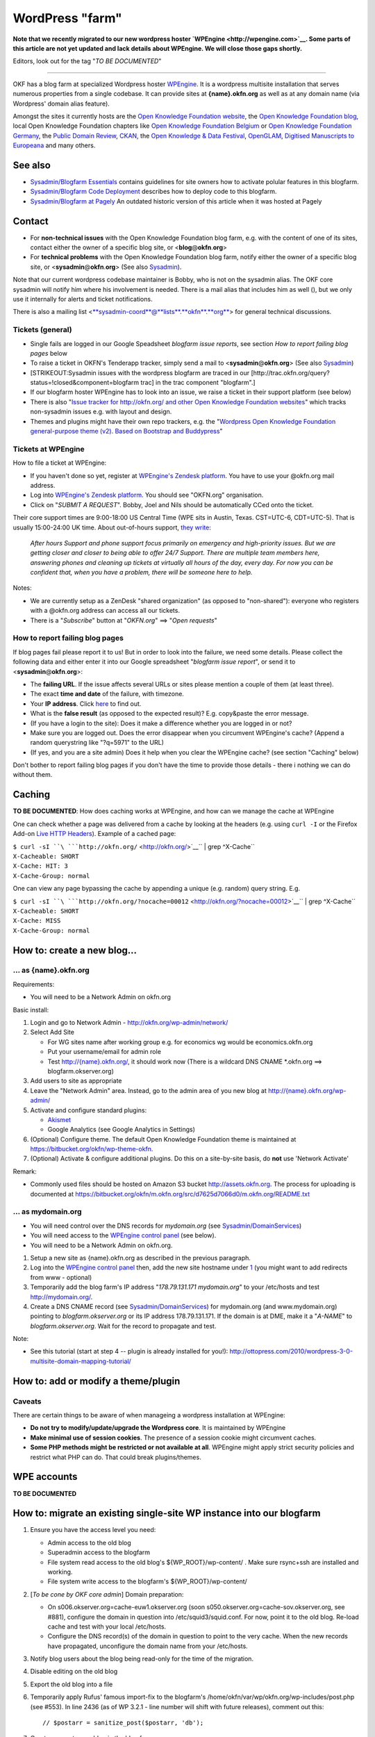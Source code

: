 WordPress "farm"
################

**Note that we recently migrated to our new wordpress hoster
`WPEngine <http://wpengine.com>`__. Some parts of this article are not
yet updated and lack details about WPEngine. We will close those gaps
shortly.**

Editors, look out for the tag "*TO BE DOCUMENTED*\ "

--------------

OKF has a blog farm at specialized Wordpress hoster
`WPEngine <http://wpengine.com>`__. It is a wordpress multisite
installation that serves numerous properties from a single codebase. It
can provide sites at **{name}.okfn.org** as well as at any domain name
(via Wordpress' domain alias feature).

Amongst the sites it currently hosts are the `Open Knowledge Foundation
website <http://okfn.org/>`__, the `Open Knowledge Foundation
blog <http://blog.okfn.org/>`__, local Open Knowledge Foundation chapters like `Open Knowledge Foundation
Belgium <http://okfn.be/>`__ or `Open Knowledge Foundation Germany <http://okfn.de/>`__, the
`Public Domain Review <http://publicdomainreview.org/>`__,
`CKAN <http://ckan.org/>`__, the `Open Knowledge & Data
Festival <http://okfestival.org/>`__,
`OpenGLAM <http://openglam.org/>`__, `Digitised Manuscripts to
Europeana <http://dm2e.eu/>`__ and many others.

See also
========

-  `Sysadmin/Blogfarm Essentials <Sysadmin/Blogfarm Essentials>`__
   contains guidelines for site owners how to activate polular features
   in this blogfarm.
-  `Sysadmin/Blogfarm Code
   Deployment <Sysadmin/Blogfarm Code Deployment>`__ describes how to
   deploy code to this blogfarm.
-  `Sysadmin/Blogfarm at Pagely <Sysadmin/Blogfarm at Pagely>`__ An
   outdated historic version of this article when it was hosted at
   Pagely

Contact
=======

-  For **non-technical issues** with the Open Knowledge Foundation blog farm, e.g. with the
   content of one of its sites, contact either the owner of a specific
   blog site, or <**blog**\ @\ **okfn**.\ **org**>
-  For **technical problems** with the Open Knowledge Foundation blog farm, notify either the
   owner of a specific blog site, or
   <**sysadmin**\ @\ **okfn**.\ **org**> (See also
   `Sysadmin <Sysadmin>`__).

Note that our current wordpress codebase maintainer is Bobby, who is not
on the sysadmin alias. The OKF core sysadmin will notify him where his
involvement is needed. There is a mail alias that includes him as well
(), but we only use it internally for alerts and ticket notifications.

There is also a mailing list
<`**sysadmin-coord**\ @\ **lists**.\ **okfn**.\ **org** <http://lists.okfn.org/mailman/listinfo/sysadmin-coord>`__\ >
for general technical discussions.

Tickets (general)
-----------------

-  Single fails are logged in our Google Speadsheet *blogfarm issue
   reports*, see section *How to report failing blog pages* below
-  To raise a ticket in OKFN's Tenderapp tracker, simply send a mail to
   <**sysadmin**\ @\ **okfn**.\ **org**> (See also
   `Sysadmin <Sysadmin>`__)
-  [STRIKEOUT:Sysadmin issues with the wordpress blogfarm are traced in
   our [http://trac.okfn.org/query?status\ =!closed&component=blogfarm
   trac] in the trac component "blogfarm".]
-  If our blogfarm hoster WPEngine has to look into an issue, we raise a
   ticket in their support platform (see below)
-  There is also "`Issue tracker for http://okfn.org/ and other Open Knowledge Foundation
   websites <https://github.com/okfn/okfn.org/issues>`__\ " which tracks
   non-sysadmin issues e.g. with layout and design.
-  Themes and plugins might have their own repo trackers, e.g. the
   "`Wordpress Open Knowledge Foundation general-purpose theme (v2). Based on Bootstrap and
   Buddypress <https://github.com/okfn/wordpress-theme-okfn/issues>`__\ "

Tickets at WPEngine
-------------------

How to file a ticket at WPEngine:

-  If you haven't done so yet, register at `WPEngine's Zendesk
   platform <https://wpengine.zendesk.com/registration>`__. You have to
   use your @okfn.org mail address.
-  Log into `WPEngine's Zendesk
   platform <https://wpengine.zendesk.com/>`__. You should see
   "OKFN.org" organisation.
-  Click on "*SUBMIT A REQUEST*\ ". Bobby, Joel and Nils should be
   automatically CCed onto the ticket.

Their core support times are 9:00-18:00 US Central Time (WPE sits in
Austin, Texas. CST=UTC-6, CDT=UTC-5). That is usually 15:00-24:00 UK
time. About out-of-hours support, `they
write <https://wpengine.zendesk.com/requests/125941>`__:

    *After hours Support and phone support focus primarily on emergency
    and high-priority issues. But we are getting closer and closer to
    being able to offer 24/7 Support. There are multiple team members
    here, answering phones and cleaning up tickets at virtually all
    hours of the day, every day. For now you can be confident that, when
    you have a problem, there will be someone here to help.*

Notes:

-  We are currently setup as a ZenDesk "shared organization" (as opposed
   to "non-shared"): everyone who registers with a @okfn.org address can
   access all our tickets.
-  There is a "*Subscribe*\ " button at "*OKFN.org*\ " ==> "*Open
   requests*\ "

How to report failing blog pages
--------------------------------

If blog pages fail please report it to us! But in order to look into the
failure, we need some details. Please collect the following data and
either enter it into our Google spreadsheet "*blogfarm issue report*\ ",
or send it to <**sysadmin**\ @\ **okfn**.\ **org**>:

-  The **failing URL**. If the issue affects several URLs or sites
   please mention a couple of them (at least three).
-  The exact **time and date** of the failure, with timezone.
-  Your **IP address**. Click `here <http://the-i.de/>`__ to find out.
-  What is the **false result** (as opposed to the expected result)?
   E.g. copy&paste the error message.
-  (If you have a login to the site): Does it make a difference whether
   you are logged in or not?
-  Make sure you are logged out. Does the error disappear when you
   circumvent WPEngine's cache? (Append a random querystring like
   "?q=5971" to the URL)
-  (If yes, and you are a site admin) Does it help when you clear the
   WPEngine cache? (see section "Caching" below)

Don't bother to report failing blog pages if you don't have the time to
provide those details - there i nothing we can do without them.

Caching
=======

**TO BE DOCUMENTED**: How does caching works at WPEngine, and how can we
manage the cache at WPEngine

One can check whether a page was delivered from a cache by looking at
the headers (e.g. using ``curl -I`` or the Firefox Add-on `Live HTTP
Headers <https://addons.mozilla.org/en-US/firefox/addon/live-http-headers/>`__).
Example of a cached page:

| ``$ curl -sI ``\ ```http://okfn.org/`` <http://okfn.org/>`__\ `` | grep ^X-Cache``
| ``X-Cacheable: SHORT``
| ``X-Cache: HIT: 3``
| ``X-Cache-Group: normal``

One can view any page bypassing the cache by appending a unique (e.g.
random) query string. E.g.

| ``$ curl -sI ``\ ```http://okfn.org/?nocache=00012`` <http://okfn.org/?nocache=00012>`__\ `` | grep ^X-Cache``
| ``X-Cacheable: SHORT``
| ``X-Cache: MISS``
| ``X-Cache-Group: normal``

How to: create a new blog...
============================

... as {name}.okfn.org
----------------------

Requirements:

-  You will need to be a Network Admin on okfn.org

Basic install:

#. Login and go to Network Admin - http://okfn.org/wp-admin/network/
#. Select Add Site

   -  For WG sites name after working group e.g. for economics wg would
      be economics.okfn.org
   -  Put your username/email for admin role
   -  Test `http://{name}.okfn.org/ <http://{name}.okfn.org/>`__, it
      should work now (There is a wildcard DNS CNAME \*.okfn.org ==>
      blogfarm.okserver.org)

#. Add users to site as appropriate
#. Leave the "Network Admin" area. Instead, go to the admin area of you
   new blog at
   `http://{name}.okfn.org/wp-admin/ <http://{name}.okfn.org/wp-admin/>`__
#. Activate and configure standard plugins:

   -  `Akismet <http://akismet.com/>`__
   -  Google Analytics (see Google Analytics in Settings)

#. (Optional) Configure theme. The default Open Knowledge Foundation theme is maintained at
   https://bitbucket.org/okfn/wp-theme-okfn.
#. (Optional) Activate & configure additional plugins. Do this on a
   site-by-site basis, do **not** use 'Network Activate'

Remark:

-  Commonly used files should be hosted on Amazon S3 bucket
   http://assets.okfn.org. The process for uploading is documented at
   https://bitbucket.org/okfn/m.okfn.org/src/d7625d7066d0/m.okfn.org/README.txt

... as mydomain.org
-------------------

-  You will need control over the DNS records for *mydomain.org* (see
   `Sysadmin/DomainServices <Sysadmin/DomainServices>`__)
-  You will need access to the `WPEngine control
   panel <https://my.wpengine.com/>`__ (see below).
-  You will need to be a Network Admin on okfn.org.

#. Setup a new site as {name}.okfn.org as described in the previous
   paragraph.
#. Log into the `WPEngine control panel <https://my.wpengine.com/>`__
   then, add the new site hostname under
   `1 <https://my.wpengine.com/installs/okf/domains>`__ (you might want
   to add redirects from www - optional)
#. Temporarily add the blog farm's IP address "*178.79.131.171
   mydomain.org*\ " to your /etc/hosts and test http://mydomain.org/.
#. Create a DNS CNAME record (see
   `Sysadmin/DomainServices <Sysadmin/DomainServices>`__) for
   mydomain.org (and www.mydomain.org) pointing to
   *blogfarm.okserver.org* or its IP address 178.79.131.171. If the
   domain is at DME, make it a "*A-NAME*\ " to *blogfarm.okserver.org*.
   Wait for the record to propagate and test.

Note:

-  See this tutorial (start at step 4 -- plugin is already installed for
   you!):
   http://ottopress.com/2010/wordpress-3-0-multisite-domain-mapping-tutorial/

How to: add or modify a theme/plugin
====================================

Caveats
-------

There are certain things to be aware of when manageing a wordpress
installation at WPEngine:

-  **Do not try to modify/update/upgrade the Wordpress core**. It is
   maintained by WPEngine
-  **Make minimal use of session cookies**. The presence of a session
   cookie might circumvent caches.
-  **Some PHP methods might be restricted or not available at all**.
   WPEngine might apply strict security policies and restrict what PHP
   can do. That could break plugins/themes.

WPE accounts
============

**TO BE DOCUMENTED**

How to: migrate an existing single-site WP instance into our blogfarm
=====================================================================

#. Ensure you have the access level you need:

   -  Admin access to the old blog
   -  Superadmin access to the blogfarm
   -  File system read access to the old blog's ${WP\_ROOT}/wp-content/
      . Make sure rsync+ssh are installed and working.
   -  File system write access to the blogfarm's ${WP\_ROOT}/wp-content/

#. [*To be cone by OKF core admin*\ ] Domain preparation:

   -  On s006.okserver.org=cache-euw1.okserver.org (soon
      s050.okserver.org=cache-sov.okserver.org, see #881), configure the
      domain in question into /etc/squid3/squid.conf. For now, point it
      to the old blog. Re-load cache and test with your local
      /etc/hosts.
   -  Configure the DNS record(s) of the domain in question to point to
      the very cache. When the new records have propagated, unconfigure
      the domain name from your /etc/hosts.

#. Notify blog users about the blog being read-only for the time of the
   migration.
#. Disable editing on the old blog
#. Export the old blog into a file
#. Temporarily apply Rufus' famous import-fix to the blogfarm's
   /home/okfn/var/wp/okfn.org/wp-includes/post.php (see #553). In line
   2436 (as of WP 3.2.1 - line number will shift with future releases),
   comment out this:
   ::

       // $postarr = sanitize_post($postarr, 'db');

#. Create an empty new blog in the blog farm
#. Import the blog-export-file into the new farm site. During this
   process, many users in the old blog will either not have an account
   in our blog farm, or have a different username (but same mail
   address). Map the usernames of
   existing-users-with-different-username, and create missing users.
#. rsync the old blog's ${WP\_ROOT}/wp-content/ to the blog farm.
#. Verify & test all went well (/etc/hosts trick). If not, delete the
   site in the blog farm and return to [7]
#. Revert the above 1-line patch
#. [*To be cone by OKF core admin*\ ] In the cache server's
   /etc/squid3/squid.conf, point the domain to *blogfarm.okserver.org*
#. Undo your /etc/hosts test line and check again.
#. Notify blog users that the blog is fully operational again. Warn them
   that those clients which use outdated DNS entries might still end up
   on the old read-only blog.
#. Once the DNS changes from [2] have propagated (usually after 1 day),
   disable the old blog.

